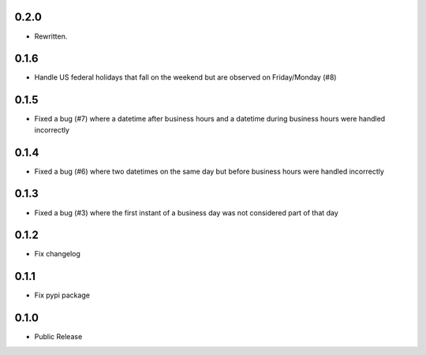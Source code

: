 0.2.0
=====
* Rewritten.

0.1.6
========
* Handle US federal holidays that fall on the weekend but are observed on Friday/Monday (#8)

0.1.5
========
* Fixed a bug (#7) where a datetime after business hours and a datetime during business hours were handled incorrectly

0.1.4
========
* Fixed a bug (#6) where two datetimes on the same day but before business hours were handled incorrectly

0.1.3
========
* Fixed a bug (#3) where the first instant of a business day was not considered part of that day

0.1.2
=====
* Fix changelog

0.1.1
=====
* Fix pypi package

0.1.0
=====
* Public Release
